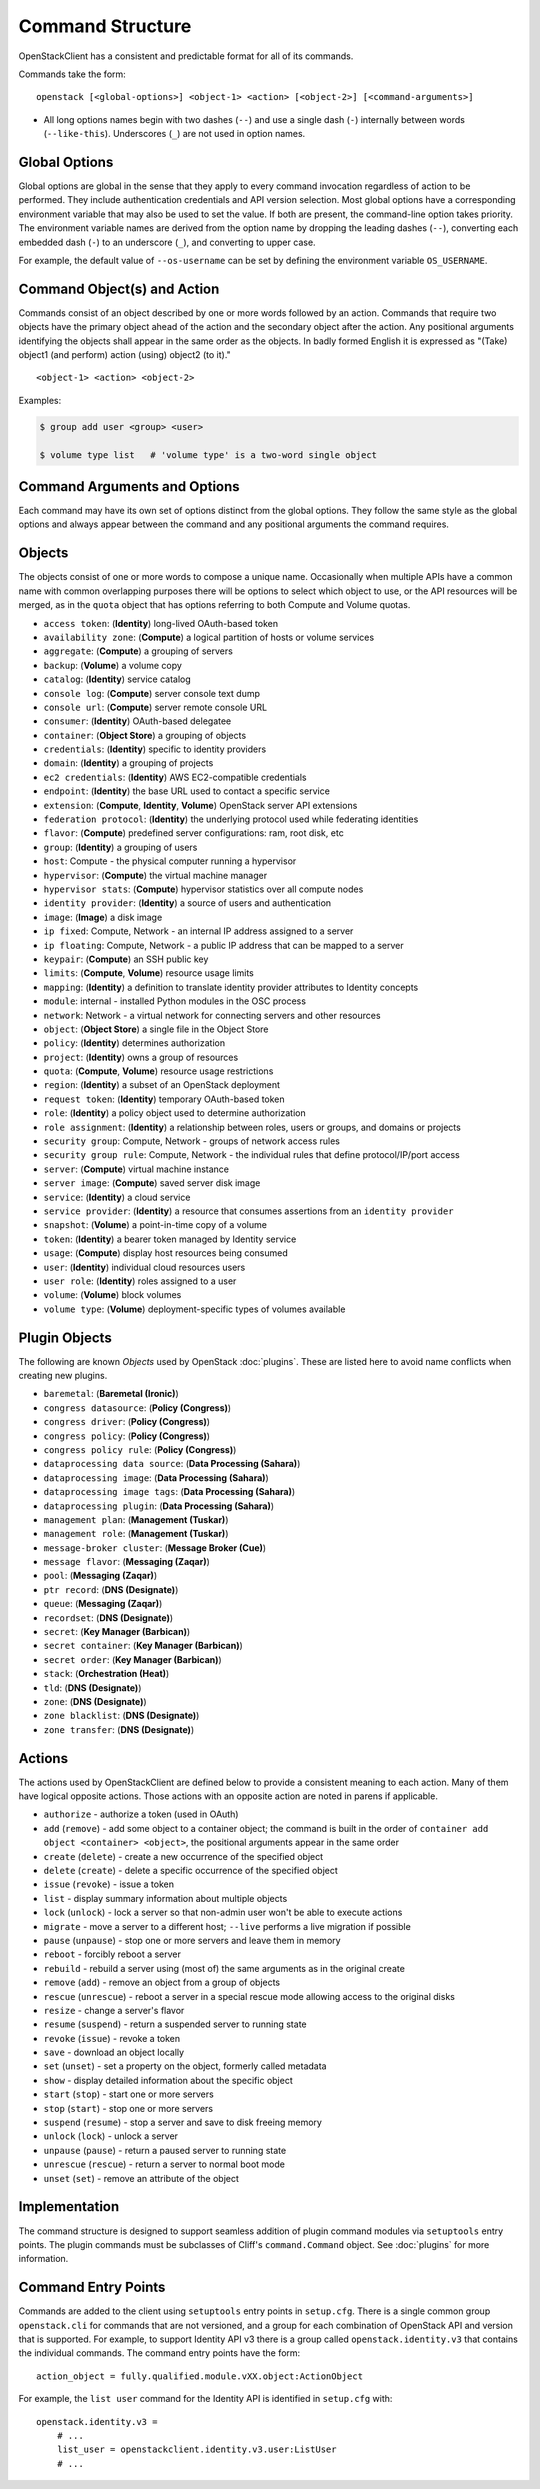 =================
Command Structure
=================

OpenStackClient has a consistent and predictable format for all of its commands.

Commands take the form::

    openstack [<global-options>] <object-1> <action> [<object-2>] [<command-arguments>]

* All long options names begin with two dashes (``--``) and use a single dash
  (``-``) internally between words (``--like-this``).  Underscores (``_``) are
  not used in option names.


Global Options
--------------

Global options are global in the sense that they apply to every command
invocation regardless of action to be performed. They include authentication
credentials and API version selection. Most global options have a corresponding
environment variable that may also be used to set the value. If both are
present, the command-line option takes priority. The environment variable
names are derived from the option name by dropping the leading dashes (``--``),
converting each embedded dash (``-``) to an underscore (``_``), and converting
to upper case.

For example, the default value of ``--os-username`` can be set by defining
the environment variable ``OS_USERNAME``.


Command Object(s) and Action
----------------------------

Commands consist of an object described by one or more words followed by
an action.  Commands that require two objects have the primary object ahead
of the action and the secondary object after the action. Any positional
arguments identifying the objects shall appear in the same order as the
objects.  In badly formed English it is expressed as "(Take) object1
(and perform) action (using) object2 (to it)."

::

    <object-1> <action> <object-2>

Examples:

.. code-block:: bash

    $ group add user <group> <user>

    $ volume type list   # 'volume type' is a two-word single object


Command Arguments and Options
-----------------------------

Each command may have its own set of options distinct from the global options.
They follow the same style as the global options and always appear between
the command and any positional arguments the command requires.


Objects
-------

The objects consist of one or more words to compose a unique name.
Occasionally when multiple APIs have a common name with common
overlapping purposes there will be options to select which object to use, or
the API resources will be merged, as in the ``quota`` object that has options
referring to both Compute and Volume quotas.

* ``access token``: (**Identity**) long-lived OAuth-based token
* ``availability zone``: (**Compute**) a logical partition of hosts or volume services
* ``aggregate``: (**Compute**) a grouping of servers
* ``backup``: (**Volume**) a volume copy
* ``catalog``: (**Identity**) service catalog
* ``console log``: (**Compute**) server console text dump
* ``console url``: (**Compute**) server remote console URL
* ``consumer``: (**Identity**) OAuth-based delegatee
* ``container``: (**Object Store**) a grouping of objects
* ``credentials``: (**Identity**) specific to identity providers
* ``domain``: (**Identity**) a grouping of projects
* ``ec2 credentials``: (**Identity**) AWS EC2-compatible credentials
* ``endpoint``: (**Identity**) the base URL used to contact a specific service
* ``extension``: (**Compute**, **Identity**, **Volume**) OpenStack server API extensions
* ``federation protocol``: (**Identity**) the underlying protocol used while federating identities
* ``flavor``: (**Compute**) predefined server configurations: ram, root disk, etc
* ``group``: (**Identity**) a grouping of users
* ``host``: Compute - the physical computer running a hypervisor
* ``hypervisor``: (**Compute**) the virtual machine manager
* ``hypervisor stats``: (**Compute**) hypervisor statistics over all compute nodes
* ``identity provider``: (**Identity**) a source of users and authentication
* ``image``: (**Image**) a disk image
* ``ip fixed``: Compute, Network - an internal IP address assigned to a server
* ``ip floating``: Compute, Network - a public IP address that can be mapped to a server
* ``keypair``: (**Compute**) an SSH public key
* ``limits``: (**Compute**, **Volume**) resource usage limits
* ``mapping``: (**Identity**) a definition to translate identity provider attributes to Identity concepts
* ``module``: internal - installed Python modules in the OSC process
* ``network``: Network - a virtual network for connecting servers and other resources
* ``object``: (**Object Store**) a single file in the Object Store
* ``policy``: (**Identity**) determines authorization
* ``project``: (**Identity**) owns a group of resources
* ``quota``: (**Compute**, **Volume**) resource usage restrictions
* ``region``: (**Identity**) a subset of an OpenStack deployment
* ``request token``: (**Identity**) temporary OAuth-based token
* ``role``: (**Identity**) a policy object used to determine authorization
* ``role assignment``: (**Identity**) a relationship between roles, users or groups, and domains or projects
* ``security group``: Compute, Network - groups of network access rules
* ``security group rule``: Compute, Network - the individual rules that define protocol/IP/port access
* ``server``: (**Compute**) virtual machine instance
* ``server image``: (**Compute**) saved server disk image
* ``service``: (**Identity**) a cloud service
* ``service provider``: (**Identity**) a resource that consumes assertions from an ``identity provider``
* ``snapshot``: (**Volume**) a point-in-time copy of a volume
* ``token``: (**Identity**) a bearer token managed by Identity service
* ``usage``: (**Compute**) display host resources being consumed
* ``user``: (**Identity**) individual cloud resources users
* ``user role``: (**Identity**) roles assigned to a user
* ``volume``: (**Volume**) block volumes
* ``volume type``: (**Volume**) deployment-specific types of volumes available


Plugin Objects
--------------

The following are known `Objects` used by OpenStack :doc:`plugins`. These are
listed here to avoid name conflicts when creating new plugins.

* ``baremetal``: (**Baremetal (Ironic)**)
* ``congress datasource``: (**Policy (Congress)**)
* ``congress driver``: (**Policy (Congress)**)
* ``congress policy``: (**Policy (Congress)**)
* ``congress policy rule``: (**Policy (Congress)**)
* ``dataprocessing data source``: (**Data Processing (Sahara)**)
* ``dataprocessing image``: (**Data Processing (Sahara)**)
* ``dataprocessing image tags``: (**Data Processing (Sahara)**)
* ``dataprocessing plugin``: (**Data Processing (Sahara)**)
* ``management plan``: (**Management (Tuskar)**)
* ``management role``: (**Management (Tuskar)**)
* ``message-broker cluster``: (**Message Broker (Cue)**)
* ``message flavor``: (**Messaging (Zaqar)**)
* ``pool``: (**Messaging (Zaqar)**)
* ``ptr record``: (**DNS (Designate)**)
* ``queue``: (**Messaging (Zaqar)**)
* ``recordset``: (**DNS (Designate)**)
* ``secret``: (**Key Manager (Barbican)**)
* ``secret container``: (**Key Manager (Barbican)**)
* ``secret order``: (**Key Manager (Barbican)**)
* ``stack``: (**Orchestration (Heat)**)
* ``tld``: (**DNS (Designate)**)
* ``zone``: (**DNS (Designate)**)
* ``zone blacklist``: (**DNS (Designate)**)
* ``zone transfer``: (**DNS (Designate)**)


Actions
-------

The actions used by OpenStackClient are defined below to provide a consistent
meaning to each action. Many of them have logical opposite actions.
Those actions with an opposite action are noted in parens if applicable.

* ``authorize`` - authorize a token (used in OAuth)
* ``add`` (``remove``) - add some object to a container object; the command
  is built in the order of ``container add object <container> <object>``,
  the positional arguments appear in the same order
* ``create`` (``delete``) - create a new occurrence of the specified object
* ``delete`` (``create``) - delete a specific occurrence of the specified object
* ``issue`` (``revoke``) - issue a token
* ``list`` - display summary information about multiple objects
* ``lock`` (``unlock``) - lock a server so that non-admin user won't be able to execute actions
* ``migrate`` - move a server to a different host; ``--live`` performs a
  live migration if possible
* ``pause`` (``unpause``) - stop one or more servers and leave them in memory
* ``reboot`` - forcibly reboot a server
* ``rebuild`` - rebuild a server using (most of) the same arguments as in the original create
* ``remove`` (``add``) - remove an object from a group of objects
* ``rescue`` (``unrescue``) - reboot a server in a special rescue mode allowing access to the original disks
* ``resize`` - change a server's flavor
* ``resume`` (``suspend``) - return a suspended server to running state
* ``revoke`` (``issue``) - revoke a token
* ``save`` - download an object locally
* ``set`` (``unset``) - set a property on the object, formerly called metadata
* ``show`` - display detailed information about the specific object
* ``start`` (``stop``) - start one or more servers
* ``stop`` (``start``) - stop one or more servers
* ``suspend`` (``resume``) - stop a server and save to disk freeing memory
* ``unlock`` (``lock``) - unlock a server
* ``unpause`` (``pause``) - return a paused server to running state
* ``unrescue`` (``rescue``) - return a server to normal boot mode
* ``unset`` (``set``) - remove an attribute of the object


Implementation
--------------

The command structure is designed to support seamless addition of plugin
command modules via ``setuptools`` entry points.  The plugin commands must
be subclasses of Cliff's ``command.Command`` object.  See :doc:`plugins` for
more information.


Command Entry Points
--------------------

Commands are added to the client using ``setuptools`` entry points in ``setup.cfg``.
There is a single common group ``openstack.cli`` for commands that are not versioned,
and a group for each combination of OpenStack API and version that is
supported.  For example, to support Identity API v3 there is a group called
``openstack.identity.v3`` that contains the individual commands.  The command
entry points have the form::

    action_object = fully.qualified.module.vXX.object:ActionObject

For example, the ``list user`` command for the Identity API is identified in
``setup.cfg`` with::

    openstack.identity.v3 =
        # ...
        list_user = openstackclient.identity.v3.user:ListUser
        # ...
